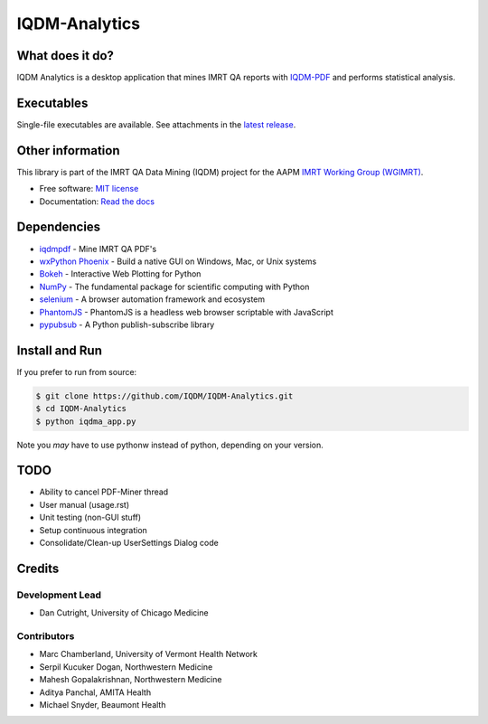 IQDM-Analytics
==============

|pypi| |Docs| |lgtm| |lgtm-cq| |lines| |repo-size| |code-style|

What does it do?
----------------
IQDM Analytics is a desktop application that mines IMRT QA reports with
`IQDM-PDF <https://github.com/IQDM/IQDM-PDF>`__ and performs statistical
analysis.


Executables
-----------
Single-file executables are available. See attachments in the `latest release <https://github.com/IQDM/IQDM-Analytics/releases/latest>`__.


Other information
-----------------
This library is part of the IMRT QA Data Mining (IQDM) project for
the AAPM `IMRT Working Group (WGIMRT) <https://www.aapm.org/org/structure/?committee_code=WGIMRT>`__.

-  Free software: `MIT license <https://github.com/IQDM/IQDM-Analytics/blob/master/LICENSE>`__
-  Documentation: `Read the docs <https://iqdma.readthedocs.io>`__



Dependencies
------------
* `iqdmpdf <https://github.com/IQDM/IQDM-PDF>`__ - Mine IMRT QA PDF's
* `wxPython Phoenix <https://github.com/wxWidgets/Phoenix>`__ - Build a native GUI on Windows, Mac, or Unix systems
* `Bokeh <https://github.com/bokeh/bokeh>`__ - Interactive Web Plotting for Python
* `NumPy <http://numpy.org>`__ - The fundamental package for scientific computing with Python
* `selenium <https://github.com/SeleniumHQ/selenium/>`__ - A browser automation framework and ecosystem
* `PhantomJS <https://phantomjs.org/>`__ - PhantomJS is a headless web browser scriptable with JavaScript
* `pypubsub <https://github.com/schollii/pypubsub>`__ - A Python publish-subscribe library


Install and Run
---------------
If you prefer to run from source:

.. code-block:: console

    $ git clone https://github.com/IQDM/IQDM-Analytics.git
    $ cd IQDM-Analytics
    $ python iqdma_app.py


Note you *may* have to use pythonw instead of python, depending on your version.


TODO
----
- Ability to cancel PDF-Miner thread
- User manual (usage.rst)
- Unit testing (non-GUI stuff)
- Setup continuous integration
- Consolidate/Clean-up UserSettings Dialog code


Credits
-------

----------------
Development Lead
----------------
* Dan Cutright, University of Chicago Medicine

------------
Contributors
------------
* Marc Chamberland, University of Vermont Health Network
* Serpil Kucuker Dogan, Northwestern Medicine
* Mahesh Gopalakrishnan, Northwestern Medicine
* Aditya Panchal, AMITA Health
* Michael Snyder, Beaumont Health



.. |pypi| image:: https://img.shields.io/pypi/v/iqdma.svg
   :target: https://pypi.org/project/iqdma
   :alt: PyPI
.. |Docs| image:: https://readthedocs.org/projects/iqdma/badge/?version=latest
   :target: https://iqdma.readthedocs.io/en/latest/?badge=latest
   :alt: Documentation Status
.. |lgtm-cq| image:: https://img.shields.io/lgtm/grade/python/g/IQDM/IQDM-Analytics.svg?logo=lgtm&label=code%20quality
   :target: https://lgtm.com/projects/g/IQDM/IQDM-Analytics/context:python
   :alt: lgtm code quality
.. |lgtm| image:: https://img.shields.io/lgtm/alerts/g/IQDM/IQDM-Analytics.svg?logo=lgtm
   :target: https://lgtm.com/projects/g/IQDM/IQDM-Analytics/alerts
   :alt: lgtm
.. |lines| image:: https://img.shields.io/tokei/lines/github/iqdm/iqdm-analytics
   :target: https://img.shields.io/tokei/lines/github/iqdm/iqdm-analytics
   :alt: Lines of code
.. |repo-size| image:: https://img.shields.io/github/languages/code-size/iqdm/iqdm-analytics
   :target: https://img.shields.io/github/languages/code-size/iqdm/iqdm-analytics
   :alt: Repo Size
.. |code-style| image:: https://img.shields.io/badge/code%20style-black-000000.svg
   :target: https://github.com/psf/black
   :alt: Code style: black
